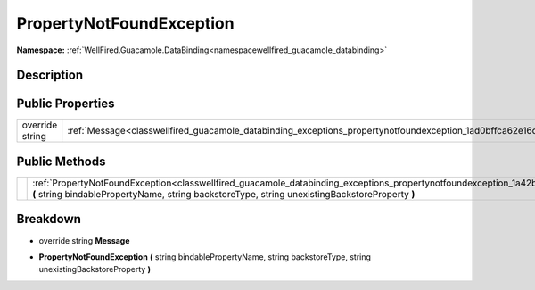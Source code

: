 .. _classwellfired_guacamole_databinding_exceptions_propertynotfoundexception:

PropertyNotFoundException
==========================

**Namespace:** :ref:`WellFired.Guacamole.DataBinding<namespacewellfired_guacamole_databinding>`

Description
------------



Public Properties
------------------

+------------------+--------------------------------------------------------------------------------------------------------------------------------+
|override string   |:ref:`Message<classwellfired_guacamole_databinding_exceptions_propertynotfoundexception_1ad0bffca62e16d6046e9990589bff72c9>`    |
+------------------+--------------------------------------------------------------------------------------------------------------------------------+

Public Methods
---------------

+-------------+---------------------------------------------------------------------------------------------------------------------------------------------------------------------------------------------------------------------------------------------------+
|             |:ref:`PropertyNotFoundException<classwellfired_guacamole_databinding_exceptions_propertynotfoundexception_1a42bda9ba8011f3d83edcc557ce98ce06>` **(** string bindablePropertyName, string backstoreType, string unexistingBackstoreProperty **)**   |
+-------------+---------------------------------------------------------------------------------------------------------------------------------------------------------------------------------------------------------------------------------------------------+

Breakdown
----------

.. _classwellfired_guacamole_databinding_exceptions_propertynotfoundexception_1ad0bffca62e16d6046e9990589bff72c9:

- override string **Message** 

.. _classwellfired_guacamole_databinding_exceptions_propertynotfoundexception_1a42bda9ba8011f3d83edcc557ce98ce06:

-  **PropertyNotFoundException** **(** string bindablePropertyName, string backstoreType, string unexistingBackstoreProperty **)**

